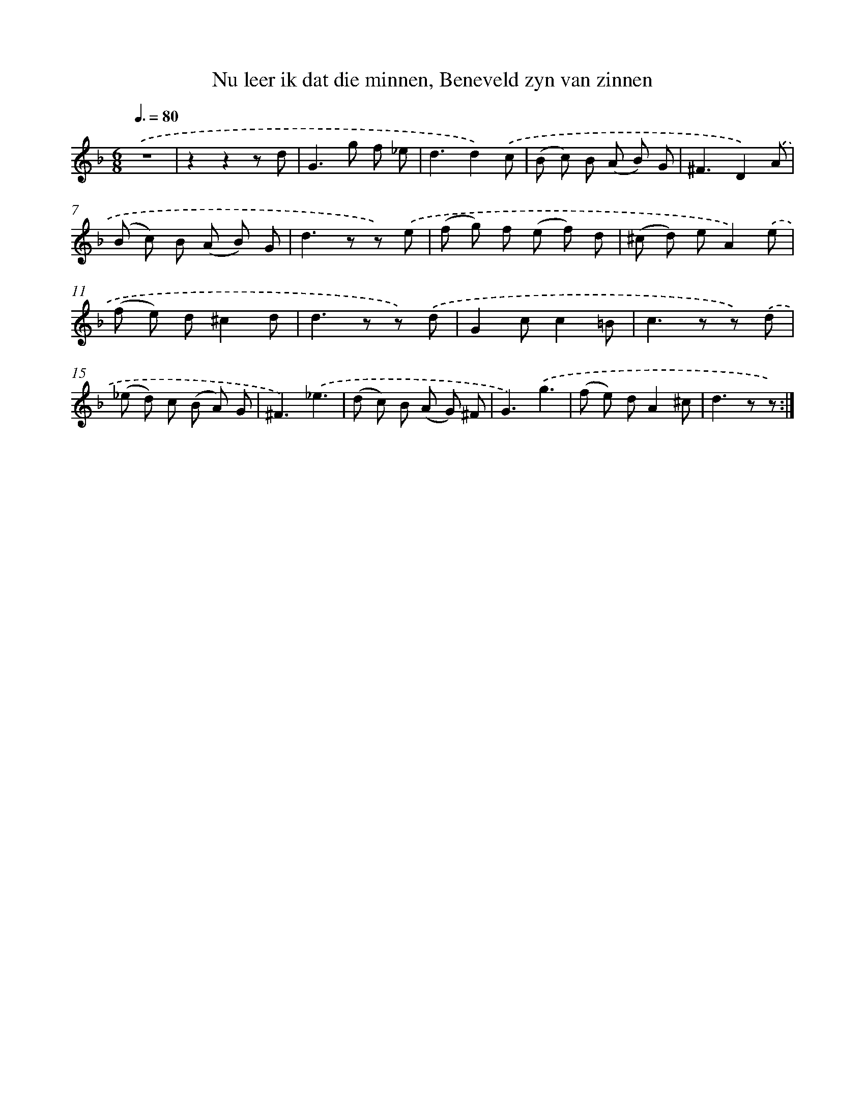 X: 16232
T: Nu leer ik dat die minnen, Beneveld zyn van zinnen
%%abc-version 2.0
%%abcx-abcm2ps-target-version 5.9.1 (29 Sep 2008)
%%abc-creator hum2abc beta
%%abcx-conversion-date 2018/11/01 14:38:01
%%humdrum-veritas 2953839538
%%humdrum-veritas-data 2689015027
%%continueall 1
%%barnumbers 0
L: 1/8
M: 6/8
Q: 3/8=80
K: F clef=treble
.('z6 |
z2z2z d |
G2>g2 f _e |
d3d2).('c |
(B c) B (A B) G |
^F3D2).('A |
(B c) B (A B) G |
d2>z2 z) .('e |
(f g) f (e f) d |
(^c d) eA2).('e |
(f e) d^c2d |
d2>z2 z) .('d |
G2cc2=B |
c2>z2 z) .('d |
(_e d) c (B A) G |
^F3).('_e3 |
(d c) B (A G) ^F |
G3).('g3 |
(f e) dA2^c |
d2>z2 z) :|]
